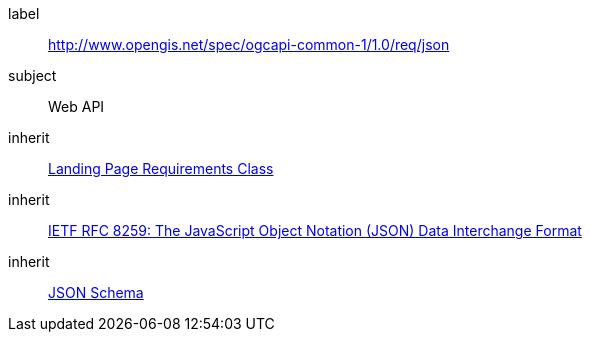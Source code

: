 [[rc_json]]
////
[cols="1,4",width="90%"]
|===
2+|*Requirements Class*
2+|http://www.opengis.net/spec/ogcapi-common-1/1.0/req/json
|Target type
|Web API
|Dependency |<<rc_landing-page,Landing Page Requirements Class>>
|Dependency |<<rfc8259,IETF RFC 8259: The JavaScript Object Notation (JSON) Data Interchange Format>>
|Dependency |<<jschema, JSON Schema>>
|===
////


[requirements_class]
====
[%metadata]
label:: http://www.opengis.net/spec/ogcapi-common-1/1.0/req/json
subject:: Web API
inherit:: <<rc_landing-page,Landing Page Requirements Class>>
inherit:: <<rfc8259,IETF RFC 8259: The JavaScript Object Notation (JSON) Data Interchange Format>>
inherit:: <<jschema, JSON Schema>>
====
